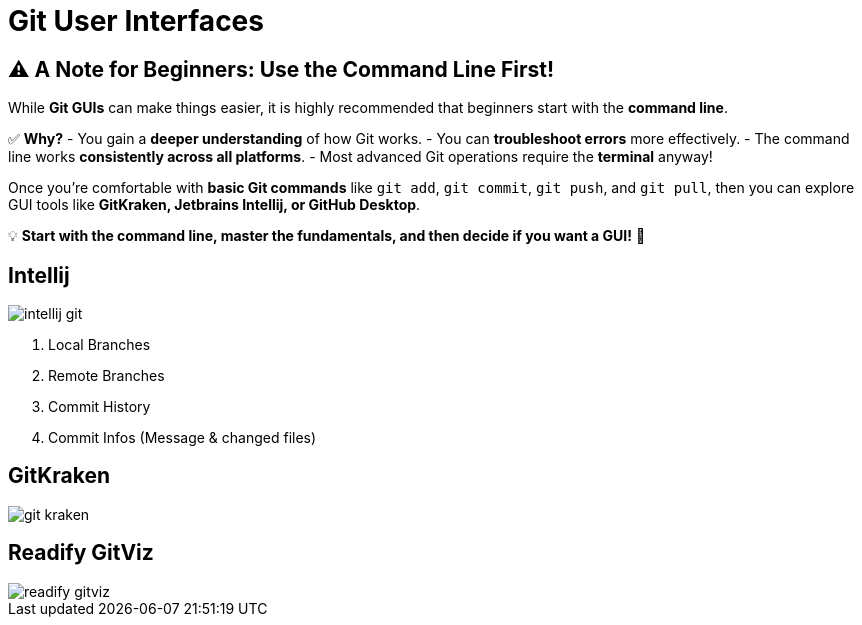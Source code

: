 = Git User Interfaces

== ⚠️ A Note for Beginners: Use the Command Line First!

While **Git GUIs** can make things easier, it is highly recommended that beginners start with the **command line**.

✅ **Why?**
- You gain a **deeper understanding** of how Git works.
- You can **troubleshoot errors** more effectively.
- The command line works **consistently across all platforms**.
- Most advanced Git operations require the **terminal** anyway!

Once you're comfortable with **basic Git commands** like `git add`, `git commit`, `git push`, and `git pull`, then you can explore GUI tools like **GitKraken, Jetbrains Intellij, or GitHub Desktop**.

💡 **Start with the command line, master the fundamentals, and then decide if you want a GUI!** 🚀


== Intellij
image::resources/intellij-git.png[]

. Local Branches
. Remote Branches
. Commit History
. Commit Infos (Message & changed files)

== GitKraken
image::resources/git-kraken.png[]

== Readify GitViz
image::resources/readify-gitviz.png[]
